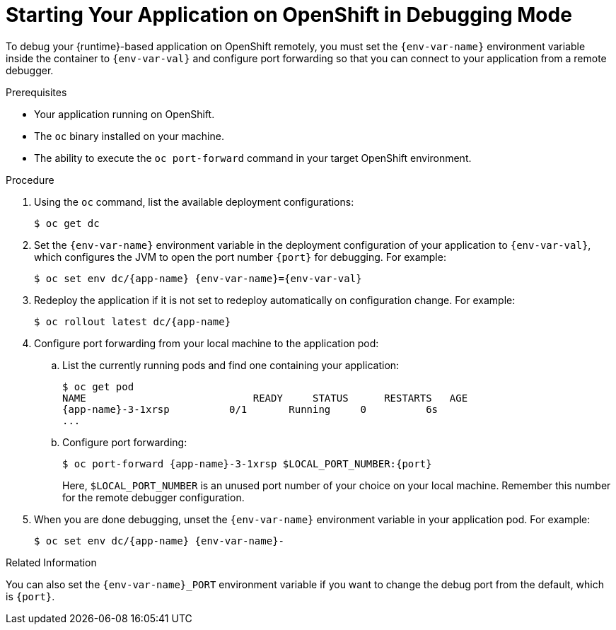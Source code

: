 // This is a parameterized module. Parameters used:
//
//  context: used in anchor IDs to conflicts due to duplicate IDs.
//  env-var-name: Name of environment variable
//  env-var-val: value of environment variable
//  port: debugging port on OpenShift
//
// Rationale: This procedure is the same for 2 or more runtimes.

[#starting-your-application-on-openshift-in-debugging-mode_{context}]
= Starting Your Application on OpenShift in Debugging Mode

To debug your {runtime}-based application on OpenShift remotely, you must set the `{env-var-name}` environment variable inside the container to `{env-var-val}` and configure port forwarding so that you can connect to your application from a remote debugger.

.Prerequisites

* Your application running on OpenShift.
* The `oc` binary installed on your machine.
* The ability to execute the `oc port-forward` command in your target OpenShift environment.

.Procedure

. Using the `oc` command, list the available deployment configurations:
+
[source,bash]
----
$ oc get dc
----

ifndef::nodejs[]
. Set the `{env-var-name}` environment variable in the deployment configuration of your application to `{env-var-val}`, which configures the JVM to open the port number `{port}` for debugging. 
endif::nodejs[]
ifdef::nodejs[]
. Set the `{env-var-name}` environment variable in the deployment configuration of your application to `{env-var-val}` to enable debugging.
endif::nodejs[]
For example:
+
[source,bash,subs="attributes+"]
----
$ oc set env dc/{app-name} {env-var-name}={env-var-val}
----

. Redeploy the application if it is not set to redeploy automatically on configuration change. For example:
+
[source,bash,subs="attributes+"]
----
$ oc rollout latest dc/{app-name}
----

. Configure port forwarding from your local machine to the application pod:
.. List the currently running pods and find one containing your application:
+
[source,bash,options="nowrap",subs="attributes+"]
----
$ oc get pod
NAME                            READY     STATUS      RESTARTS   AGE
{app-name}-3-1xrsp          0/1       Running     0          6s
...
----

.. Configure port forwarding:
+
--
[source,bash,options="nowrap",subs="attributes+"]
----
$ oc port-forward {app-name}-3-1xrsp $LOCAL_PORT_NUMBER:{port}
----

Here, `$LOCAL_PORT_NUMBER` is an unused port number of your choice on your local machine.
Remember this number for the remote debugger configuration.
--

ifdef::nodejs[]
. Attach the V8 inspector and perform debugging commands. 
+
For example, if using Google Chrome:
+
.. Navigate to `chrome://inspect`.
.. Click _Configure_.
.. Add `127.0.0.1:$LOCAL_PORT_NUMBER`.
.. Click _Done_.
.. Select your application from below _Remote Target_.
.. You can now see the source of your application and can perform debugging actions.
endif::nodejs[]

. When you are done debugging, unset the `{env-var-name}` environment variable in your application pod. For example:
+
[source,bash,subs="attributes+"]
----
$ oc set env dc/{app-name} {env-var-name}-
----

ifndef::nodejs[]
.Related Information

You can also set the `{env-var-name}_PORT` environment variable if you want to change the debug port from the default, which is `{port}`.
endif::nodejs[]
